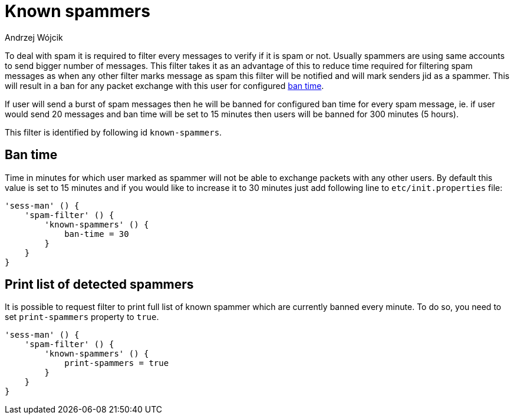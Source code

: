 
= Known spammers
:author: Andrzej Wójcik
:date: 2017-04-09

To deal with spam it is required to filter every messages to verify if it is spam or not. Usually spammers are using same accounts to send bigger number of messages.
This filter takes it as an advantage of this to reduce time required for filtering spam messages as when any other filter marks message as spam this filter will be notified and will mark senders jid as a spammer.
This will result in a ban for any packet exchange with this user for configured <<ban-time,ban time>>.

If user will send a burst of spam messages then he will be banned for configured ban time for every spam message, ie. if user would send 20 messages and ban time will be set to 15 minutes then users will be banned for 300 minutes (5 hours).

This filter is identified by following id `known-spammers`.

[ban-time]
== Ban time
Time in minutes for which user marked as spammer will not be able to exchange packets with any other users. By default this value is set to 15 minutes and if you would like to increase it to 30 minutes just add following line to `etc/init.properties` file:
[source,properties]
----
'sess-man' () {
    'spam-filter' () {
        'known-spammers' () {
            ban-time = 30
        }
    }
}
----

== Print list of detected spammers
It is possible to request filter to print full list of known spammer which are currently banned every minute. To do so, you need to set `print-spammers` property to `true`.
[source,properties]
----
'sess-man' () {
    'spam-filter' () {
        'known-spammers' () {
            print-spammers = true
        }
    }
}
----
